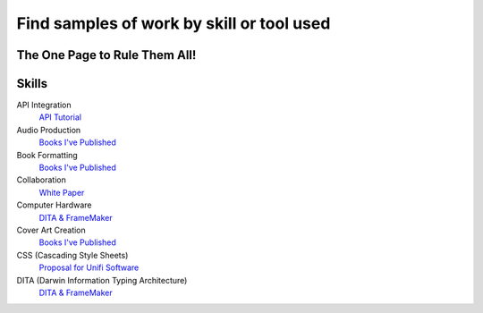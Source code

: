 Find samples of work by skill or tool used
==========================================
The One Page to Rule Them All!
------------------------------

Skills
------

API Integration 
  `API Tutorial <https://aaronkredshaw.com/api-tutorials/>`_
Audio Production
  `Books I've Published <http://aaronkredshaw.com/books-ive-published/>`_
Book Formatting
    `Books I've Published <http://aaronkredshaw.com/books-ive-published/>`_
Collaboration
    `White Paper <http://aaronkredshaw.com/white-paper/>`_
Computer Hardware
    `DITA & FrameMaker <https://aaronkredshaw.com/dita_framemaker_tutorial/>`_
Cover Art Creation
    `Books I've Published <http://aaronkredshaw.com/books-ive-published/>`_    
CSS (Cascading Style Sheets)
    `Proposal for Unifi Software <http://aaronkredshaw.com/proposal-for-unifi-software/>`_
DITA (Darwin Information Typing Architecture)
    `DITA & FrameMaker <https://aaronkredshaw.com/dita_framemaker_tutorial/>`_
    
